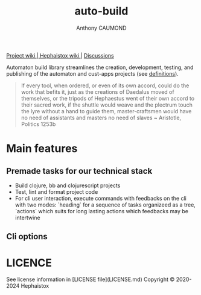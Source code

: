 #+title: auto-build
#+author: Anthony CAUMOND
# See full fledge org example here https://github.com/fniessen/refcard-org-mode/blob/master/README.org?plain=1

[[https://github.com/hephaistox/auto-build/wiki][ Project wiki ]]|[[https://github.com/hephaistox/hephaistox/wiki][ Hephaistox wiki ]]| [[https://github.com/hephaistox/auto-build/discussions][ Discussions ]]

Automaton build library streamlines the creation, development, testing, and publishing of the automaton and cust-apps projects (see [[https://github.com/hephaistox/hephaistox/blob/main/README.md][definitions]]).

[[file:docs/img/automaton_small_duck.png]]

#+BEGIN_QUOTE
If every tool, when ordered, or even of its own accord, could do the work that befits it, just as the creations of Daedalus moved of themselves, or the tripods of Hephaestus went of their own accord to their sacred work, if the shuttle would weave and the plectrum touch the lyre without a hand to guide them, master-craftsmen would have no need of assistants and masters no need of slaves ~ Aristotle, Politics 1253b
#+END_QUOTE

* Main features
** Premade tasks for our technical stack
- Build clojure, bb and clojurescript projects
- Test, lint and format project code
- For cli user interaction, execute commands with feedbacks on the cli with two modes: `heading` for a sequence of tasks organizeed as a tree, `actions` which suits for long lasting actions which feedbacks may be intertwine
** Cli options

* LICENCE
See license information in [LICENSE file](LICENSE.md) Copyright © 2020-2024 Hephaistox
